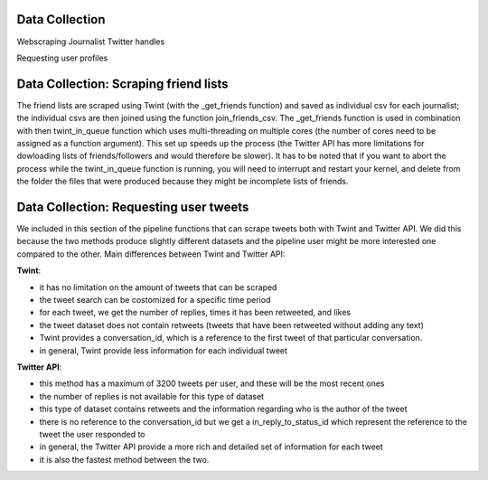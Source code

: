 
Data Collection
---------------

Webscraping Journalist Twitter handles

Requesting user profiles


Data Collection: Scraping friend lists
--------------------------------------
The friend lists are scraped using Twint (with the _get_friends function) and saved as individual csv for each journalist; the individual csvs are then joined using the function join_friends_csv. The _get_friends function is used in combination with then twint_in_queue function which uses multi-threading on multiple cores (the number of cores need to be assigned as a function argument). This set up speeds up the process (the Twitter API has more limitations for dowloading lists of friends/followers and would therefore be slower). It has to be noted that if you want to abort the process while the twint_in_queue function is running, you will need to interrupt and restart your kernel, and delete from the folder the files that were produced because they might be incomplete lists of friends.


Data Collection: Requesting user tweets
---------------------------------------
We included in this section of the pipeline functions that can scrape tweets both with Twint and Twitter API. We did this because the two methods produce slightly different datasets and the pipeline user might be more interested one compared to the other.
Main differences between Twint and Twitter API:

**Twint**:

* it has no limitation on the amount of tweets that can be scraped
* the tweet search can be costomized for a specific time period
* for each tweet, we get the number of replies, times it has been retweeted, and likes
* the tweet dataset does not contain retweets (tweets that have been retweeted without adding any text)
* Twint provides a conversation_id, which is a reference to the first tweet of that particular conversation.
* in general, Twint provide less information for each individual tweet

**Twitter API**:

* this method has a maximum of 3200 tweets per user, and these will be the most recent ones
* the number of replies is not available for this type of dataset
* this type of dataset contains retweets and the information regarding who is the author of the tweet
* there is no reference to the conversation_id but we get a in_reply_to_status_id which represent the reference to the tweet the user responded to
* in general, the Twitter API provide a more rich and detailed set of information for each tweet
* it is also the fastest method between the two.